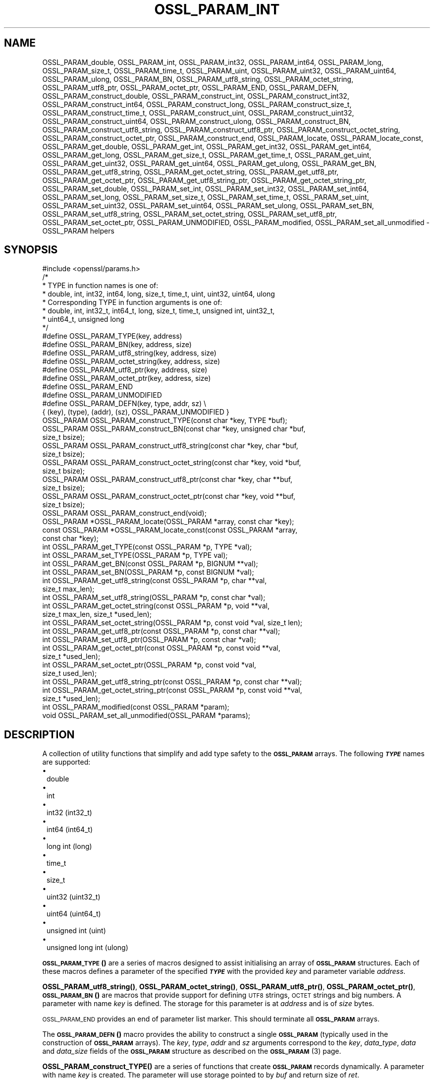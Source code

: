 .\" Automatically generated by Pod::Man 4.14 (Pod::Simple 3.42)
.\"
.\" Standard preamble:
.\" ========================================================================
.de Sp \" Vertical space (when we can't use .PP)
.if t .sp .5v
.if n .sp
..
.de Vb \" Begin verbatim text
.ft CW
.nf
.ne \\$1
..
.de Ve \" End verbatim text
.ft R
.fi
..
.\" Set up some character translations and predefined strings.  \*(-- will
.\" give an unbreakable dash, \*(PI will give pi, \*(L" will give a left
.\" double quote, and \*(R" will give a right double quote.  \*(C+ will
.\" give a nicer C++.  Capital omega is used to do unbreakable dashes and
.\" therefore won't be available.  \*(C` and \*(C' expand to `' in nroff,
.\" nothing in troff, for use with C<>.
.tr \(*W-
.ds C+ C\v'-.1v'\h'-1p'\s-2+\h'-1p'+\s0\v'.1v'\h'-1p'
.ie n \{\
.    ds -- \(*W-
.    ds PI pi
.    if (\n(.H=4u)&(1m=24u) .ds -- \(*W\h'-12u'\(*W\h'-12u'-\" diablo 10 pitch
.    if (\n(.H=4u)&(1m=20u) .ds -- \(*W\h'-12u'\(*W\h'-8u'-\"  diablo 12 pitch
.    ds L" ""
.    ds R" ""
.    ds C` ""
.    ds C' ""
'br\}
.el\{\
.    ds -- \|\(em\|
.    ds PI \(*p
.    ds L" ``
.    ds R" ''
.    ds C`
.    ds C'
'br\}
.\"
.\" Escape single quotes in literal strings from groff's Unicode transform.
.ie \n(.g .ds Aq \(aq
.el       .ds Aq '
.\"
.\" If the F register is >0, we'll generate index entries on stderr for
.\" titles (.TH), headers (.SH), subsections (.SS), items (.Ip), and index
.\" entries marked with X<> in POD.  Of course, you'll have to process the
.\" output yourself in some meaningful fashion.
.\"
.\" Avoid warning from groff about undefined register 'F'.
.de IX
..
.nr rF 0
.if \n(.g .if rF .nr rF 1
.if (\n(rF:(\n(.g==0)) \{\
.    if \nF \{\
.        de IX
.        tm Index:\\$1\t\\n%\t"\\$2"
..
.        if !\nF==2 \{\
.            nr % 0
.            nr F 2
.        \}
.    \}
.\}
.rr rF
.\"
.\" Accent mark definitions (@(#)ms.acc 1.5 88/02/08 SMI; from UCB 4.2).
.\" Fear.  Run.  Save yourself.  No user-serviceable parts.
.    \" fudge factors for nroff and troff
.if n \{\
.    ds #H 0
.    ds #V .8m
.    ds #F .3m
.    ds #[ \f1
.    ds #] \fP
.\}
.if t \{\
.    ds #H ((1u-(\\\\n(.fu%2u))*.13m)
.    ds #V .6m
.    ds #F 0
.    ds #[ \&
.    ds #] \&
.\}
.    \" simple accents for nroff and troff
.if n \{\
.    ds ' \&
.    ds ` \&
.    ds ^ \&
.    ds , \&
.    ds ~ ~
.    ds /
.\}
.if t \{\
.    ds ' \\k:\h'-(\\n(.wu*8/10-\*(#H)'\'\h"|\\n:u"
.    ds ` \\k:\h'-(\\n(.wu*8/10-\*(#H)'\`\h'|\\n:u'
.    ds ^ \\k:\h'-(\\n(.wu*10/11-\*(#H)'^\h'|\\n:u'
.    ds , \\k:\h'-(\\n(.wu*8/10)',\h'|\\n:u'
.    ds ~ \\k:\h'-(\\n(.wu-\*(#H-.1m)'~\h'|\\n:u'
.    ds / \\k:\h'-(\\n(.wu*8/10-\*(#H)'\z\(sl\h'|\\n:u'
.\}
.    \" troff and (daisy-wheel) nroff accents
.ds : \\k:\h'-(\\n(.wu*8/10-\*(#H+.1m+\*(#F)'\v'-\*(#V'\z.\h'.2m+\*(#F'.\h'|\\n:u'\v'\*(#V'
.ds 8 \h'\*(#H'\(*b\h'-\*(#H'
.ds o \\k:\h'-(\\n(.wu+\w'\(de'u-\*(#H)/2u'\v'-.3n'\*(#[\z\(de\v'.3n'\h'|\\n:u'\*(#]
.ds d- \h'\*(#H'\(pd\h'-\w'~'u'\v'-.25m'\f2\(hy\fP\v'.25m'\h'-\*(#H'
.ds D- D\\k:\h'-\w'D'u'\v'-.11m'\z\(hy\v'.11m'\h'|\\n:u'
.ds th \*(#[\v'.3m'\s+1I\s-1\v'-.3m'\h'-(\w'I'u*2/3)'\s-1o\s+1\*(#]
.ds Th \*(#[\s+2I\s-2\h'-\w'I'u*3/5'\v'-.3m'o\v'.3m'\*(#]
.ds ae a\h'-(\w'a'u*4/10)'e
.ds Ae A\h'-(\w'A'u*4/10)'E
.    \" corrections for vroff
.if v .ds ~ \\k:\h'-(\\n(.wu*9/10-\*(#H)'\s-2\u~\d\s+2\h'|\\n:u'
.if v .ds ^ \\k:\h'-(\\n(.wu*10/11-\*(#H)'\v'-.4m'^\v'.4m'\h'|\\n:u'
.    \" for low resolution devices (crt and lpr)
.if \n(.H>23 .if \n(.V>19 \
\{\
.    ds : e
.    ds 8 ss
.    ds o a
.    ds d- d\h'-1'\(ga
.    ds D- D\h'-1'\(hy
.    ds th \o'bp'
.    ds Th \o'LP'
.    ds ae ae
.    ds Ae AE
.\}
.rm #[ #] #H #V #F C
.\" ========================================================================
.\"
.IX Title "OSSL_PARAM_INT 3ossl"
.TH OSSL_PARAM_INT 3ossl "2022-10-10" "3.0.5" "OpenSSL"
.\" For nroff, turn off justification.  Always turn off hyphenation; it makes
.\" way too many mistakes in technical documents.
.if n .ad l
.nh
.SH "NAME"
OSSL_PARAM_double, OSSL_PARAM_int, OSSL_PARAM_int32, OSSL_PARAM_int64,
OSSL_PARAM_long, OSSL_PARAM_size_t, OSSL_PARAM_time_t, OSSL_PARAM_uint,
OSSL_PARAM_uint32, OSSL_PARAM_uint64, OSSL_PARAM_ulong, OSSL_PARAM_BN,
OSSL_PARAM_utf8_string, OSSL_PARAM_octet_string, OSSL_PARAM_utf8_ptr,
OSSL_PARAM_octet_ptr,
OSSL_PARAM_END, OSSL_PARAM_DEFN,
OSSL_PARAM_construct_double, OSSL_PARAM_construct_int,
OSSL_PARAM_construct_int32, OSSL_PARAM_construct_int64,
OSSL_PARAM_construct_long, OSSL_PARAM_construct_size_t,
OSSL_PARAM_construct_time_t, OSSL_PARAM_construct_uint,
OSSL_PARAM_construct_uint32, OSSL_PARAM_construct_uint64,
OSSL_PARAM_construct_ulong, OSSL_PARAM_construct_BN,
OSSL_PARAM_construct_utf8_string, OSSL_PARAM_construct_utf8_ptr,
OSSL_PARAM_construct_octet_string, OSSL_PARAM_construct_octet_ptr,
OSSL_PARAM_construct_end,
OSSL_PARAM_locate, OSSL_PARAM_locate_const,
OSSL_PARAM_get_double, OSSL_PARAM_get_int, OSSL_PARAM_get_int32,
OSSL_PARAM_get_int64, OSSL_PARAM_get_long, OSSL_PARAM_get_size_t,
OSSL_PARAM_get_time_t, OSSL_PARAM_get_uint, OSSL_PARAM_get_uint32,
OSSL_PARAM_get_uint64, OSSL_PARAM_get_ulong, OSSL_PARAM_get_BN,
OSSL_PARAM_get_utf8_string, OSSL_PARAM_get_octet_string,
OSSL_PARAM_get_utf8_ptr, OSSL_PARAM_get_octet_ptr,
OSSL_PARAM_get_utf8_string_ptr, OSSL_PARAM_get_octet_string_ptr,
OSSL_PARAM_set_double, OSSL_PARAM_set_int, OSSL_PARAM_set_int32,
OSSL_PARAM_set_int64, OSSL_PARAM_set_long, OSSL_PARAM_set_size_t,
OSSL_PARAM_set_time_t, OSSL_PARAM_set_uint, OSSL_PARAM_set_uint32,
OSSL_PARAM_set_uint64, OSSL_PARAM_set_ulong, OSSL_PARAM_set_BN,
OSSL_PARAM_set_utf8_string, OSSL_PARAM_set_octet_string,
OSSL_PARAM_set_utf8_ptr, OSSL_PARAM_set_octet_ptr,
OSSL_PARAM_UNMODIFIED, OSSL_PARAM_modified, OSSL_PARAM_set_all_unmodified
\&\- OSSL_PARAM helpers
.SH "SYNOPSIS"
.IX Header "SYNOPSIS"
.Vb 1
\& #include <openssl/params.h>
\&
\& /*
\&  * TYPE in function names is one of:
\&  * double, int, int32, int64, long, size_t, time_t, uint, uint32, uint64, ulong
\&  * Corresponding TYPE in function arguments is one of:
\&  * double, int, int32_t, int64_t, long, size_t, time_t, unsigned int, uint32_t,
\&  * uint64_t, unsigned long
\&  */
\&
\& #define OSSL_PARAM_TYPE(key, address)
\& #define OSSL_PARAM_BN(key, address, size)
\& #define OSSL_PARAM_utf8_string(key, address, size)
\& #define OSSL_PARAM_octet_string(key, address, size)
\& #define OSSL_PARAM_utf8_ptr(key, address, size)
\& #define OSSL_PARAM_octet_ptr(key, address, size)
\& #define OSSL_PARAM_END
\&
\& #define OSSL_PARAM_UNMODIFIED
\&
\& #define OSSL_PARAM_DEFN(key, type, addr, sz)    \e
\&    { (key), (type), (addr), (sz), OSSL_PARAM_UNMODIFIED }
\&
\& OSSL_PARAM OSSL_PARAM_construct_TYPE(const char *key, TYPE *buf);
\& OSSL_PARAM OSSL_PARAM_construct_BN(const char *key, unsigned char *buf,
\&                                    size_t bsize);
\& OSSL_PARAM OSSL_PARAM_construct_utf8_string(const char *key, char *buf,
\&                                             size_t bsize);
\& OSSL_PARAM OSSL_PARAM_construct_octet_string(const char *key, void *buf,
\&                                              size_t bsize);
\& OSSL_PARAM OSSL_PARAM_construct_utf8_ptr(const char *key, char **buf,
\&                                          size_t bsize);
\& OSSL_PARAM OSSL_PARAM_construct_octet_ptr(const char *key, void **buf,
\&                                           size_t bsize);
\& OSSL_PARAM OSSL_PARAM_construct_end(void);
\&
\& OSSL_PARAM *OSSL_PARAM_locate(OSSL_PARAM *array, const char *key);
\& const OSSL_PARAM *OSSL_PARAM_locate_const(const OSSL_PARAM *array,
\&                                           const char *key);
\&
\& int OSSL_PARAM_get_TYPE(const OSSL_PARAM *p, TYPE *val);
\& int OSSL_PARAM_set_TYPE(OSSL_PARAM *p, TYPE val);
\&
\& int OSSL_PARAM_get_BN(const OSSL_PARAM *p, BIGNUM **val);
\& int OSSL_PARAM_set_BN(OSSL_PARAM *p, const BIGNUM *val);
\&
\& int OSSL_PARAM_get_utf8_string(const OSSL_PARAM *p, char **val,
\&                                size_t max_len);
\& int OSSL_PARAM_set_utf8_string(OSSL_PARAM *p, const char *val);
\&
\& int OSSL_PARAM_get_octet_string(const OSSL_PARAM *p, void **val,
\&                                 size_t max_len, size_t *used_len);
\& int OSSL_PARAM_set_octet_string(OSSL_PARAM *p, const void *val, size_t len);
\&
\& int OSSL_PARAM_get_utf8_ptr(const OSSL_PARAM *p, const char **val);
\& int OSSL_PARAM_set_utf8_ptr(OSSL_PARAM *p, const char *val);
\&
\& int OSSL_PARAM_get_octet_ptr(const OSSL_PARAM *p, const void **val,
\&                              size_t *used_len);
\& int OSSL_PARAM_set_octet_ptr(OSSL_PARAM *p, const void *val,
\&                              size_t used_len);
\&
\& int OSSL_PARAM_get_utf8_string_ptr(const OSSL_PARAM *p, const char **val);
\& int OSSL_PARAM_get_octet_string_ptr(const OSSL_PARAM *p, const void **val,
\&                                     size_t *used_len);
\&
\& int OSSL_PARAM_modified(const OSSL_PARAM *param);
\& void OSSL_PARAM_set_all_unmodified(OSSL_PARAM *params);
.Ve
.SH "DESCRIPTION"
.IX Header "DESCRIPTION"
A collection of utility functions that simplify and add type safety to the
\&\fB\s-1OSSL_PARAM\s0\fR arrays.  The following \fB\f(BI\s-1TYPE\s0\fB\fR names are supported:
.IP "\(bu" 1
double
.IP "\(bu" 1
int
.IP "\(bu" 1
int32 (int32_t)
.IP "\(bu" 1
int64 (int64_t)
.IP "\(bu" 1
long int (long)
.IP "\(bu" 1
time_t
.IP "\(bu" 1
size_t
.IP "\(bu" 1
uint32 (uint32_t)
.IP "\(bu" 1
uint64 (uint64_t)
.IP "\(bu" 1
unsigned int (uint)
.IP "\(bu" 1
unsigned long int (ulong)
.PP
\&\s-1\fBOSSL_PARAM_TYPE\s0()\fR are a series of macros designed to assist initialising an
array of \fB\s-1OSSL_PARAM\s0\fR structures.
Each of these macros defines a parameter of the specified \fB\f(BI\s-1TYPE\s0\fB\fR with the
provided \fIkey\fR and parameter variable \fIaddress\fR.
.PP
\&\fBOSSL_PARAM_utf8_string()\fR, \fBOSSL_PARAM_octet_string()\fR, \fBOSSL_PARAM_utf8_ptr()\fR,
\&\fBOSSL_PARAM_octet_ptr()\fR, \s-1\fBOSSL_PARAM_BN\s0()\fR are macros that provide support
for defining \s-1UTF8\s0 strings, \s-1OCTET\s0 strings and big numbers.
A parameter with name \fIkey\fR is defined.
The storage for this parameter is at \fIaddress\fR and is of \fIsize\fR bytes.
.PP
\&\s-1OSSL_PARAM_END\s0 provides an end of parameter list marker.
This should terminate all \fB\s-1OSSL_PARAM\s0\fR arrays.
.PP
The \s-1\fBOSSL_PARAM_DEFN\s0()\fR macro provides the ability to construct a single
\&\fB\s-1OSSL_PARAM\s0\fR (typically used in the construction of \fB\s-1OSSL_PARAM\s0\fR arrays). The
\&\fIkey\fR, \fItype\fR, \fIaddr\fR and \fIsz\fR arguments correspond to the \fIkey\fR,
\&\fIdata_type\fR, \fIdata\fR and \fIdata_size\fR fields of the \fB\s-1OSSL_PARAM\s0\fR structure as
described on the \s-1\fBOSSL_PARAM\s0\fR\|(3) page.
.PP
\&\fBOSSL_PARAM_construct_TYPE()\fR are a series of functions that create \fB\s-1OSSL_PARAM\s0\fR
records dynamically.
A parameter with name \fIkey\fR is created.
The parameter will use storage pointed to by \fIbuf\fR and return size of \fIret\fR.
.PP
\&\fBOSSL_PARAM_construct_BN()\fR is a function that constructs a large integer
\&\fB\s-1OSSL_PARAM\s0\fR structure.
A parameter with name \fIkey\fR, storage \fIbuf\fR, size \fIbsize\fR and return
size \fIrsize\fR is created.
.PP
\&\fBOSSL_PARAM_construct_utf8_string()\fR is a function that constructs a \s-1UTF8\s0
string \fB\s-1OSSL_PARAM\s0\fR structure.
A parameter with name \fIkey\fR, storage \fIbuf\fR and size \fIbsize\fR is created.
If \fIbsize\fR is zero, the string length is determined using \fBstrlen\fR\|(3).
Generally pass zero for \fIbsize\fR instead of calling \fBstrlen\fR\|(3) yourself.
.PP
\&\fBOSSL_PARAM_construct_octet_string()\fR is a function that constructs an \s-1OCTET\s0
string \fB\s-1OSSL_PARAM\s0\fR structure.
A parameter with name \fIkey\fR, storage \fIbuf\fR and size \fIbsize\fR is created.
.PP
\&\fBOSSL_PARAM_construct_utf8_ptr()\fR is a function that constructs a \s-1UTF8\s0 string
pointer \fB\s-1OSSL_PARAM\s0\fR structure.
A parameter with name \fIkey\fR, storage pointer \fI*buf\fR and size \fIbsize\fR
is created.
.PP
\&\fBOSSL_PARAM_construct_octet_ptr()\fR is a function that constructs an \s-1OCTET\s0 string
pointer \fB\s-1OSSL_PARAM\s0\fR structure.
A parameter with name \fIkey\fR, storage pointer \fI*buf\fR and size \fIbsize\fR
is created.
.PP
\&\fBOSSL_PARAM_construct_end()\fR is a function that constructs the terminating
\&\fB\s-1OSSL_PARAM\s0\fR structure.
.PP
\&\fBOSSL_PARAM_locate()\fR is a function that searches an \fIarray\fR of parameters for
the one matching the \fIkey\fR name.
.PP
\&\fBOSSL_PARAM_locate_const()\fR behaves exactly like \fBOSSL_PARAM_locate()\fR except for
the presence of \fIconst\fR for the \fIarray\fR argument and its return value.
.PP
\&\fBOSSL_PARAM_get_TYPE()\fR retrieves a value of type \fB\f(BI\s-1TYPE\s0\fB\fR from the parameter
\&\fIp\fR.
The value is copied to the address \fIval\fR.
Type coercion takes place as discussed in the \s-1NOTES\s0 section.
.PP
\&\fBOSSL_PARAM_set_TYPE()\fR stores a value \fIval\fR of type \fB\f(BI\s-1TYPE\s0\fB\fR into the
parameter \fIp\fR.
If the parameter's \fIdata\fR field is \s-1NULL,\s0 then only its \fIreturn_size\fR field
will be assigned the size the parameter's \fIdata\fR buffer should have.
Type coercion takes place as discussed in the \s-1NOTES\s0 section.
.PP
\&\fBOSSL_PARAM_get_BN()\fR retrieves a \s-1BIGNUM\s0 from the parameter pointed to by \fIp\fR.
The \s-1BIGNUM\s0 referenced by \fIval\fR is updated and is allocated if \fI*val\fR is
\&\s-1NULL.\s0
.PP
\&\fBOSSL_PARAM_set_BN()\fR stores the \s-1BIGNUM\s0 \fIval\fR into the parameter \fIp\fR.
If the parameter's \fIdata\fR field is \s-1NULL,\s0 then only its \fIreturn_size\fR field
will be assigned the size the parameter's \fIdata\fR buffer should have.
.PP
\&\fBOSSL_PARAM_get_utf8_string()\fR retrieves a \s-1UTF8\s0 string from the parameter
pointed to by \fIp\fR.
The string is stored into \fI*val\fR with a size limit of \fImax_len\fR,
which must be large enough to accomodate a terminating \s-1NUL\s0 byte,
otherwise this function will fail.
If \fI*val\fR is \s-1NULL,\s0 memory is allocated for the string (including the
terminating  \s-1NUL\s0 byte) and \fImax_len\fR is ignored.
If memory is allocated by this function, it must be freed by the caller.
.PP
\&\fBOSSL_PARAM_set_utf8_string()\fR sets a \s-1UTF8\s0 string from the parameter pointed to
by \fIp\fR to the value referenced by \fIval\fR.
If the parameter's \fIdata\fR field isn't \s-1NULL,\s0 its \fIdata_size\fR must indicate
that the buffer is large enough to accomodate the string that \fIval\fR points at,
not including the terminating \s-1NUL\s0 byte, or this function will fail.
A terminating \s-1NUL\s0 byte is added only if the parameter's \fIdata_size\fR indicates
the buffer is longer than the string length, otherwise the string will not be
\&\s-1NUL\s0 terminated.
If the parameter's \fIdata\fR field is \s-1NULL,\s0 then only its \fIreturn_size\fR field
will be assigned the minimum size the parameter's \fIdata\fR buffer should have
to accomodate the string, not including a terminating \s-1NUL\s0 byte.
.PP
\&\fBOSSL_PARAM_get_octet_string()\fR retrieves an \s-1OCTET\s0 string from the parameter
pointed to by \fIp\fR.
The OCTETs are either stored into \fI*val\fR with a length limit of \fImax_len\fR or,
in the case when \fI*val\fR is \s-1NULL,\s0 memory is allocated and
\&\fImax_len\fR is ignored. \fI*used_len\fR is populated with the number of OCTETs
stored. If \fIval\fR is \s-1NULL\s0 then the \s-1OCTETS\s0 are not stored, but \fI*used_len\fR is
still populated.
If memory is allocated by this function, it must be freed by the caller.
.PP
\&\fBOSSL_PARAM_set_octet_string()\fR sets an \s-1OCTET\s0 string from the parameter
pointed to by \fIp\fR to the value referenced by \fIval\fR.
If the parameter's \fIdata\fR field is \s-1NULL,\s0 then only its \fIreturn_size\fR field
will be assigned the size the parameter's \fIdata\fR buffer should have.
.PP
\&\fBOSSL_PARAM_get_utf8_ptr()\fR retrieves the \s-1UTF8\s0 string pointer from the parameter
referenced by \fIp\fR and stores it in \fI*val\fR.
.PP
\&\fBOSSL_PARAM_set_utf8_ptr()\fR sets the \s-1UTF8\s0 string pointer in the parameter
referenced by \fIp\fR to the values \fIval\fR.
.PP
\&\fBOSSL_PARAM_get_octet_ptr()\fR retrieves the \s-1OCTET\s0 string pointer from the parameter
referenced by \fIp\fR and stores it in \fI*val\fR.
The length of the \s-1OCTET\s0 string is stored in \fI*used_len\fR.
.PP
\&\fBOSSL_PARAM_set_octet_ptr()\fR sets the \s-1OCTET\s0 string pointer in the parameter
referenced by \fIp\fR to the values \fIval\fR.
The length of the \s-1OCTET\s0 string is provided by \fIused_len\fR.
.PP
\&\fBOSSL_PARAM_get_utf8_string_ptr()\fR retrieves the pointer to a \s-1UTF8\s0 string from
the parameter pointed to by \fIp\fR, and stores that pointer in \fI*val\fR.
This is different from \fBOSSL_PARAM_get_utf8_string()\fR, which copies the
string.
.PP
\&\fBOSSL_PARAM_get_octet_string_ptr()\fR retrieves the pointer to a octet string
from the parameter pointed to by \fIp\fR, and stores that pointer in \fI*val\fR,
along with the string's length in \fI*used_len\fR.
This is different from \fBOSSL_PARAM_get_octet_string()\fR, which copies the
string.
.PP
The \s-1OSSL_PARAM_UNMODIFIED\s0 macro is used to detect if a parameter was set.  On
creation, via either the macros or construct calls, the \fIreturn_size\fR field
is set to this.  If the parameter is set using the calls defined herein, the
\&\fIreturn_size\fR field is changed.
.PP
\&\fBOSSL_PARAM_modified()\fR queries if the parameter \fIparam\fR has been set or not
using the calls defined herein.
.PP
\&\fBOSSL_PARAM_set_all_unmodified()\fR resets the unused indicator for all parameters
in the array \fIparams\fR.
.SH "RETURN VALUES"
.IX Header "RETURN VALUES"
\&\fBOSSL_PARAM_construct_TYPE()\fR, \fBOSSL_PARAM_construct_BN()\fR,
\&\fBOSSL_PARAM_construct_utf8_string()\fR, \fBOSSL_PARAM_construct_octet_string()\fR,
\&\fBOSSL_PARAM_construct_utf8_ptr()\fR and \fBOSSL_PARAM_construct_octet_ptr()\fR
return a populated \fB\s-1OSSL_PARAM\s0\fR structure.
.PP
\&\fBOSSL_PARAM_locate()\fR and \fBOSSL_PARAM_locate_const()\fR return a pointer to
the matching \fB\s-1OSSL_PARAM\s0\fR object.  They return \s-1NULL\s0 on error or when
no object matching \fIkey\fR exists in the \fIarray\fR.
.PP
\&\fBOSSL_PARAM_modified()\fR returns 1 if the parameter was set and 0 otherwise.
.PP
All other functions return 1 on success and 0 on failure.
.SH "NOTES"
.IX Header "NOTES"
Native types will be converted as required only if the value is exactly
representable by the target type or parameter.
Apart from that, the functions must be used appropriately for the
expected type of the parameter.
.PP
\&\fBOSSL_PARAM_get_BN()\fR and \fBOSSL_PARAM_set_BN()\fR currently only support
nonnegative \fB\s-1BIGNUM\s0\fRs, and by consequence, only
\&\fB\s-1OSSL_PARAM_UNSIGNED_INTEGER\s0\fR.  \fBOSSL_PARAM_construct_BN()\fR currently
constructs an \fB\s-1OSSL_PARAM\s0\fR structure with the data type
\&\fB\s-1OSSL_PARAM_UNSIGNED_INTEGER\s0\fR.
.PP
For \fBOSSL_PARAM_construct_utf8_ptr()\fR and \fBOSSL_PARAM_consstruct_octet_ptr()\fR,
\&\fIbsize\fR is not relevant if the purpose is to send the \fB\s-1OSSL_PARAM\s0\fR array
to a \fIresponder\fR, i.e. to get parameter data back.
In that case, \fIbsize\fR can safely be given zero.
See \*(L"\s-1DESCRIPTION\*(R"\s0 in \s-1\fBOSSL_PARAM\s0\fR\|(3) for further information on the
possible purposes.
.SH "EXAMPLES"
.IX Header "EXAMPLES"
Reusing the examples from \s-1\fBOSSL_PARAM\s0\fR\|(3) to just show how
\&\fB\s-1OSSL_PARAM\s0\fR arrays can be handled using the macros and functions
defined herein.
.SS "Example 1"
.IX Subsection "Example 1"
This example is for setting parameters on some object:
.PP
.Vb 1
\&    #include <openssl/core.h>
\&
\&    const char *foo = "some string";
\&    size_t foo_l = strlen(foo);
\&    const char bar[] = "some other string";
\&    const OSSL_PARAM set[] = {
\&        OSSL_PARAM_utf8_ptr("foo", &foo, foo_l),
\&        OSSL_PARAM_utf8_string("bar", bar, sizeof(bar) \- 1),
\&        OSSL_PARAM_END
\&    };
.Ve
.SS "Example 2"
.IX Subsection "Example 2"
This example is for requesting parameters on some object, and also
demonstrates that the requestor isn't obligated to request all
available parameters:
.PP
.Vb 7
\&    const char *foo = NULL;
\&    char bar[1024];
\&    OSSL_PARAM request[] = {
\&        OSSL_PARAM_utf8_ptr("foo", &foo, 0),
\&        OSSL_PARAM_utf8_string("bar", bar, sizeof(bar)),
\&        OSSL_PARAM_END
\&    };
.Ve
.PP
A \fIresponder\fR that receives this array (as \f(CW\*(C`params\*(C'\fR in this example)
could fill in the parameters like this:
.PP
.Vb 1
\&    /* OSSL_PARAM *params */
\&
\&    OSSL_PARAM *p;
\&
\&    if ((p = OSSL_PARAM_locate(params, "foo")) != NULL)
\&        OSSL_PARAM_set_utf8_ptr(p, "foo value");
\&    if ((p = OSSL_PARAM_locate(params, "bar")) != NULL)
\&        OSSL_PARAM_set_utf8_string(p, "bar value");
\&    if ((p = OSSL_PARAM_locate(params, "cookie")) != NULL)
\&        OSSL_PARAM_set_utf8_ptr(p, "cookie value");
.Ve
.SH "SEE ALSO"
.IX Header "SEE ALSO"
\&\fBopenssl\-core.h\fR\|(7), \s-1\fBOSSL_PARAM\s0\fR\|(3)
.SH "HISTORY"
.IX Header "HISTORY"
These APIs were introduced in OpenSSL 3.0.
.SH "COPYRIGHT"
.IX Header "COPYRIGHT"
Copyright 2019\-2021 The OpenSSL Project Authors. All Rights Reserved.
.PP
Licensed under the Apache License 2.0 (the \*(L"License\*(R").  You may not use
this file except in compliance with the License.  You can obtain a copy
in the file \s-1LICENSE\s0 in the source distribution or at
<https://www.openssl.org/source/license.html>.
